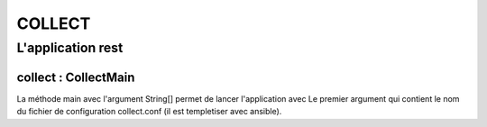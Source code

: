 COLLECT
########


L'application rest
******************

collect : CollectMain
-------------------------------------------
La méthode main avec l'argument String[] permet de lancer l'application avec Le premier argument qui contient le nom du fichier
de configuration collect.conf (il est templetiser avec ansible).
